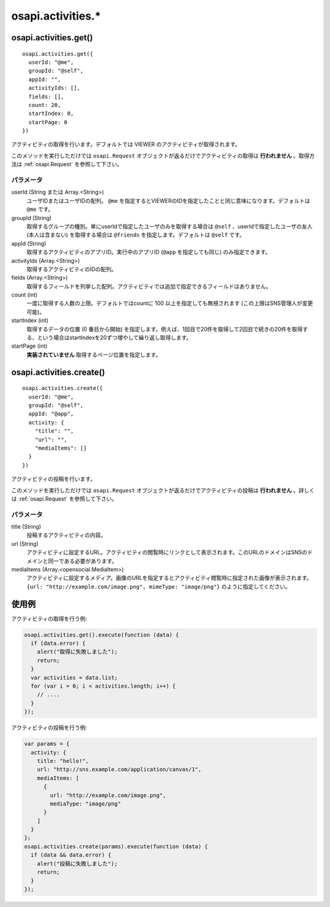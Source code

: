 ==================
osapi.activities.*
==================

osapi.activities.get()
======================

::

  osapi.activities.get({
    userId: "@me",
    groupId: "@self",
    appId: "",
    activityIds: [],
    fields: [],
    count: 20,
    startIndex: 0,
    startPage: 0
  })

アクティビティの取得を行います。デフォルトでは VIEWER のアクティビティが取得されます。

このメソッドを実行しただけでは ``osapi.Request`` オブジェクトが返るだけでアクティビティの取得は **行われません** 。取得方法は :ref:`osapi.Request` を参照して下さい。

パラメータ
----------

userId (String または Array.<String>)
  ユーザIDまたはユーザIDの配列。 ``@me`` を指定するとVIEWERのIDを指定したことと同じ意味になります。デフォルトは ``@me`` です。
groupId (String)
  取得するグループの種別。単にuserIdで指定したユーザのみを取得する場合は ``@self`` 、userIdで指定したユーザの友人 (本人は含まない) を取得する場合は ``@friends`` を指定します。デフォルトは ``@self`` です。
appId (String)
  取得するアクティビティのアプリID。実行中のアプリID (``@app`` を指定しても同じ) のみ指定できます。
activityIds (Array.<String>)
  取得するアクティビティのIDの配列。
fields (Array.<String>)
  取得するフィールドを列挙した配列。アクティビティでは追加で指定できるフィールドはありません。
count (int)
  一度に取得する人数の上限。デフォルトではcountに 100 以上を指定しても無視されます (この上限はSNS管理人が変更可能)。
startIndex (int)
  取得するデータの位置 (0 番目から開始) を指定します。例えば、1回目で20件を取得して2回目で続きの20件を取得する、という場合はstartIndexを20ずつ増やして繰り返し取得します。
startPage (int)
  **実装されていません** 取得するページ位置を指定します。

osapi.activities.create()
=========================

::

  osapi.activities.create({
    userId: "@me",
    groupId: "@self",
    appId: "@app",
    activity: {
      "title": "",
      "url": "",
      "mediaItems": []
    }
  })

アクティビティの投稿を行います。

このメソッドを実行しただけでは ``osapi.Request`` オブジェクトが返るだけでアクティビティの投稿は **行われません** 。詳しくは :ref:`osapi.Request` を参照して下さい。

パラメータ
----------

title (String)
  投稿するアクティビティの内容。
url (String)
  アクティビティに設定するURL。アクティビティの閲覧時にリンクとして表示されます。このURLのドメインはSNSのドメインと同一である必要があります。
mediaItems (Array.<opensocial.MediaItem>)
  アクティビティに設定するメディア。画像のURLを指定するとアクティビティ閲覧時に指定された画像が表示されます。 ``{url: "http://example.com/image.png", mimeType: "image/png"}`` のように指定してください。

使用例
======

アクティビティの取得を行う例:

.. code-block:: javascript

  osapi.activities.get().execute(function (data) {
    if (data.error) {
      alert("取得に失敗しました");
      return;
    }
    var activities = data.list;
    for (var i = 0; i < activities.length; i++) {
      // ....
    }
  });

アクティビティの投稿を行う例:

.. code-block:: javascript

  var params = {
    activity: {
      title: "hello!",
      url: "http://sns.example.com/application/canvas/1",
      mediaItems: [
        {
          url: "http://example.com/image.png",
          mediaType: "image/png"
        }
      ]
    }
  };
  osapi.activities.create(params).execute(function (data) {
    if (data && data.error) {
      alert("投稿に失敗しました");
      return;
    }
  });

